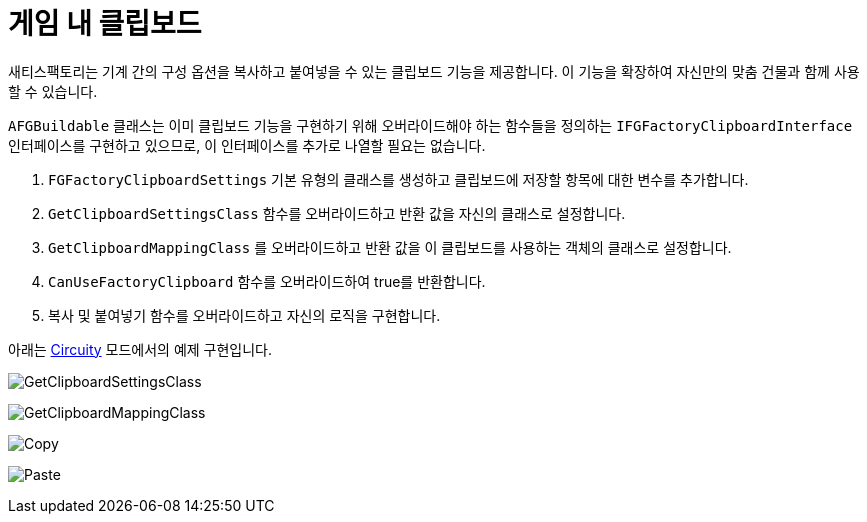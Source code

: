 = 게임 내 클립보드

새티스팩토리는 기계 간의 구성 옵션을 복사하고 붙여넣을 수 있는 클립보드 기능을 제공합니다.
이 기능을 확장하여 자신만의 맞춤 건물과 함께 사용할 수 있습니다.

`AFGBuildable` 클래스는 이미 클립보드 기능을 구현하기 위해 오버라이드해야 하는 함수들을 정의하는 `IFGFactoryClipboardInterface` 인터페이스를 구현하고 있으므로, 이 인터페이스를 추가로 나열할 필요는 없습니다.

1. `FGFactoryClipboardSettings` 기본 유형의 클래스를 생성하고 클립보드에 저장할 항목에 대한 변수를 추가합니다.
2. `GetClipboardSettingsClass` 함수를 오버라이드하고 반환 값을 자신의 클래스로 설정합니다.
3. `GetClipboardMappingClass` 를 오버라이드하고 반환 값을 이 클립보드를 사용하는 객체의 클래스로 설정합니다.
4. `CanUseFactoryClipboard` 함수를 오버라이드하여 true를 반환합니다.
5. 복사 및 붙여넣기 함수를 오버라이드하고 자신의 로직을 구현합니다.

아래는 https://ficsit.app/mod/FicsitWiremod[Circuity] 모드에서의 예제 구현입니다.

image:Satisfactory/Clipboard/GetClipboardSettingsClass.png[GetClipboardSettingsClass]

image:Satisfactory/Clipboard/GetClipboardMappingClass.png[GetClipboardMappingClass]

image:Satisfactory/Clipboard/ClipboardCopy.png[Copy]

image:Satisfactory/Clipboard/ClipboardPaste.png[Paste]
